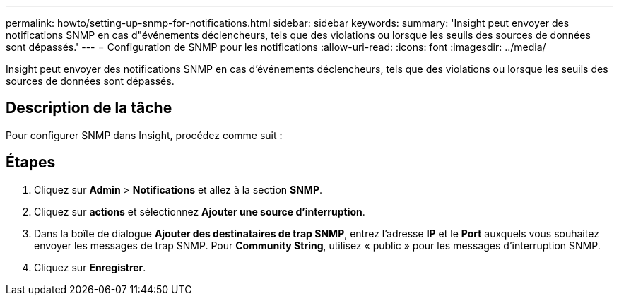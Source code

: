 ---
permalink: howto/setting-up-snmp-for-notifications.html 
sidebar: sidebar 
keywords:  
summary: 'Insight peut envoyer des notifications SNMP en cas d"événements déclencheurs, tels que des violations ou lorsque les seuils des sources de données sont dépassés.' 
---
= Configuration de SNMP pour les notifications
:allow-uri-read: 
:icons: font
:imagesdir: ../media/


[role="lead"]
Insight peut envoyer des notifications SNMP en cas d'événements déclencheurs, tels que des violations ou lorsque les seuils des sources de données sont dépassés.



== Description de la tâche

Pour configurer SNMP dans Insight, procédez comme suit :



== Étapes

. Cliquez sur *Admin* > *Notifications* et allez à la section *SNMP*.
. Cliquez sur *actions* et sélectionnez *Ajouter une source d'interruption*.
. Dans la boîte de dialogue *Ajouter des destinataires de trap SNMP*, entrez l'adresse *IP* et le *Port* auxquels vous souhaitez envoyer les messages de trap SNMP. Pour *Community String*, utilisez « public » pour les messages d'interruption SNMP.
. Cliquez sur *Enregistrer*.

